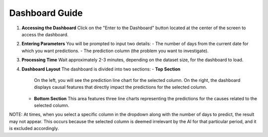 Dashboard Guide
===============

1. **Accessing the Dashboard**  
   Click on the "Enter to the Dashboard" button located at the center of the screen to access the dashboard.

2. **Entering Parameters**  
   You will be prompted to input two details:
   - The number of days from the current date for which you want predictions.
   - The prediction column (the problem you want to investigate).

3. **Processing Time**  
   Wait approximately 2-3 minutes, depending on the dataset size, for the dashboard to load.

4. **Dashboard Layout**  
   The dashboard is divided into two sections:
   - **Top Section**  
     On the left, you will see the prediction line chart for the selected column. On the right, the dashboard displays causal features that directly impact the predictions for the selected column.
   
   - **Bottom Section**  
     This area features three line charts representing the predictions for the causes related to the selected column.

NOTE: 
At times, when you select a specific column in the dropdown along with the number of days to predict, 
the result may not appear. This occurs because the selected column is deemed irrelevant by the AI for that 
particular period, and it is excluded accordingly.